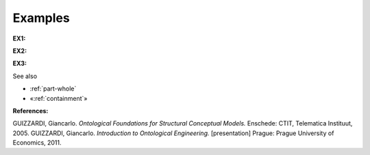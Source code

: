 Examples
--------

.. _subQuantityOf-examples-ex1:

**EX1:** |Typical Subquantity|


.. _subQuantityOf-examples-ex2:

**EX2:** |Another Example of Subquantity|


.. _subQuantityOf-examples-ex3:

**EX3:** |Examples of Subquantity|

See also

-  :ref:`part-whole`
-  «:ref:`containment`»

**References:**

GUIZZARDI, Giancarlo. *Ontological Foundations for Structural Conceptual Models.* Enschede: CTIT, Telematica Instituut, 2005. GUIZZARDI, Giancarlo. *Introduction to Ontological Engineering.* [presentation] Prague: Prague University of Economics, 2011.

.. |Typical Subquantity| image:: _images/subquantity2.png
.. |Another Example of Subquantity| image:: _images/subquantity3.png
.. |Examples of Subquantity| image:: _images/subQuantity.png